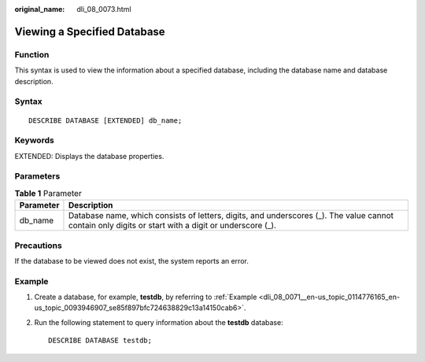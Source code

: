 :original_name: dli_08_0073.html

.. _dli_08_0073:

Viewing a Specified Database
============================

Function
--------

This syntax is used to view the information about a specified database, including the database name and database description.

Syntax
------

::

   DESCRIBE DATABASE [EXTENDED] db_name;

Keywords
--------

EXTENDED: Displays the database properties.

Parameters
----------

.. table:: **Table 1** Parameter

   +-----------+------------------------------------------------------------------------------------------------------------------------------------------------------+
   | Parameter | Description                                                                                                                                          |
   +===========+======================================================================================================================================================+
   | db_name   | Database name, which consists of letters, digits, and underscores (_). The value cannot contain only digits or start with a digit or underscore (_). |
   +-----------+------------------------------------------------------------------------------------------------------------------------------------------------------+

Precautions
-----------

If the database to be viewed does not exist, the system reports an error.

Example
-------

#. Create a database, for example, **testdb**, by referring to :ref:`Example <dli_08_0071__en-us_topic_0114776165_en-us_topic_0093946907_se85f897bfc724638829c13a14150cab6>`.

#. Run the following statement to query information about the **testdb** database:

   ::

      DESCRIBE DATABASE testdb;
